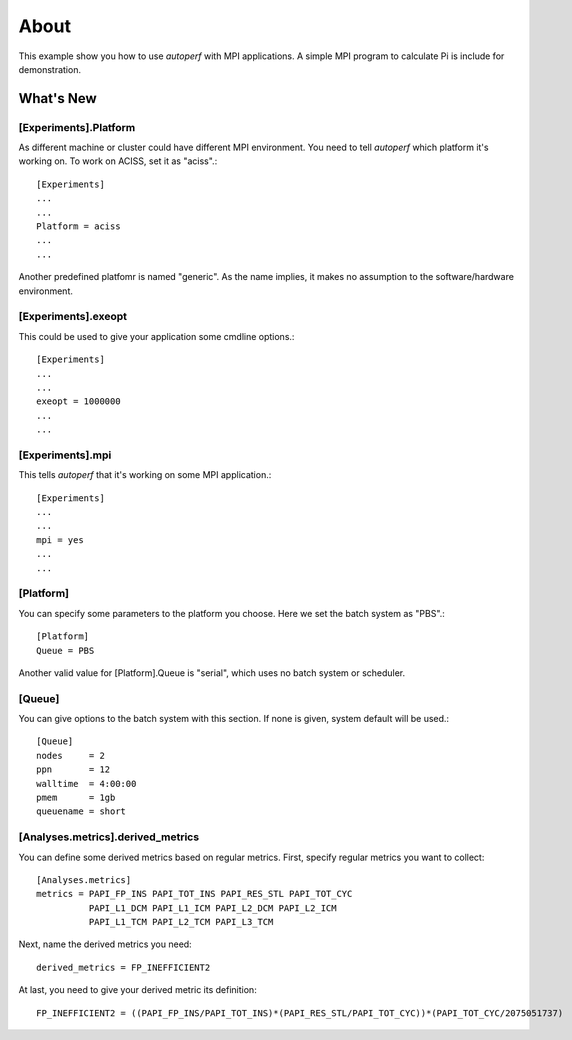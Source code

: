 =====
About
=====
This example show you how to use *autoperf* with MPI applications. A
simple MPI program to calculate Pi is include for demonstration.

What's New
==========

[Experiments].Platform
----------------------
As different machine or cluster could have different MPI
environment. You need to tell *autoperf* which platform it's working
on. To work on ACISS, set it as "aciss".::

  [Experiments]
  ...
  ...
  Platform = aciss
  ...
  ...

Another predefined platfomr is named "generic". As the name implies,
it makes no assumption to the software/hardware environment.

[Experiments].exeopt
--------------------
This could be used to give your application some cmdline options.::

  [Experiments]
  ...
  ...
  exeopt = 1000000
  ...
  ...

[Experiments].mpi
-----------------
This tells *autoperf* that it's working on some MPI application.::

  [Experiments]
  ...
  ...
  mpi = yes
  ...
  ...

[Platform]
----------
You can specify some parameters to the platform you choose. Here we
set the batch system as "PBS".::

  [Platform]
  Queue = PBS

Another valid value for [Platform].Queue is "serial", which uses no
batch system or scheduler.

[Queue]
-------
You can give options to the batch system with this section. If none is
given, system default will be used.::

  [Queue]
  nodes     = 2
  ppn       = 12
  walltime  = 4:00:00
  pmem      = 1gb
  queuename = short

[Analyses.metrics].derived_metrics
----------------------------------
You can define some derived metrics based on regular metrics. First,
specify regular metrics you want to collect::

  [Analyses.metrics]
  metrics = PAPI_FP_INS PAPI_TOT_INS PAPI_RES_STL PAPI_TOT_CYC
            PAPI_L1_DCM PAPI_L1_ICM PAPI_L2_DCM PAPI_L2_ICM
            PAPI_L1_TCM PAPI_L2_TCM PAPI_L3_TCM

Next, name the derived metrics you need::

  derived_metrics = FP_INEFFICIENT2

At last, you need to give your derived metric its definition::

  FP_INEFFICIENT2 = ((PAPI_FP_INS/PAPI_TOT_INS)*(PAPI_RES_STL/PAPI_TOT_CYC))*(PAPI_TOT_CYC/2075051737)
